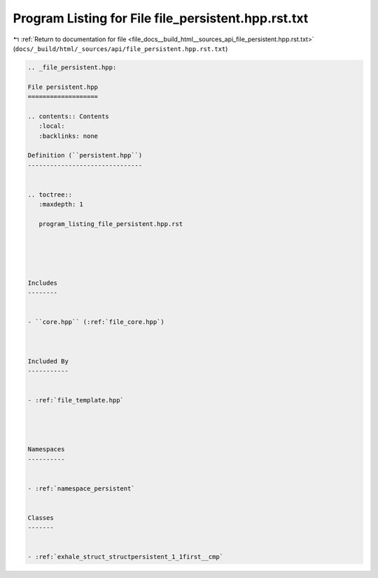 
.. _program_listing_file_docs__build_html__sources_api_file_persistent.hpp.rst.txt:

Program Listing for File file_persistent.hpp.rst.txt
====================================================

|exhale_lsh| :ref:`Return to documentation for file <file_docs__build_html__sources_api_file_persistent.hpp.rst.txt>` (``docs/_build/html/_sources/api/file_persistent.hpp.rst.txt``)

.. |exhale_lsh| unicode:: U+021B0 .. UPWARDS ARROW WITH TIP LEFTWARDS

.. code-block:: cpp

   
   .. _file_persistent.hpp:
   
   File persistent.hpp
   ===================
   
   .. contents:: Contents
      :local:
      :backlinks: none
   
   Definition (``persistent.hpp``)
   -------------------------------
   
   
   .. toctree::
      :maxdepth: 1
   
      program_listing_file_persistent.hpp.rst
   
   
   
   
   
   Includes
   --------
   
   
   - ``core.hpp`` (:ref:`file_core.hpp`)
   
   
   
   Included By
   -----------
   
   
   - :ref:`file_template.hpp`
   
   
   
   
   Namespaces
   ----------
   
   
   - :ref:`namespace_persistent`
   
   
   Classes
   -------
   
   
   - :ref:`exhale_struct_structpersistent_1_1first__cmp`
   
